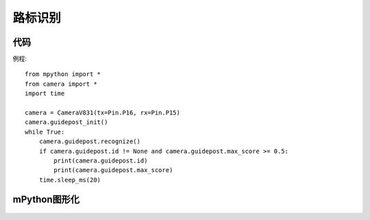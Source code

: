 路标识别
==============


代码
-----------
例程::

    from mpython import *
    from camera import *
    import time

    camera = CameraV831(tx=Pin.P16, rx=Pin.P15)
    camera.guidepost_init()
    while True:
        camera.guidepost.recognize()
        if camera.guidepost.id != None and camera.guidepost.max_score >= 0.5:
            print(camera.guidepost.id)
            print(camera.guidepost.max_score)
        time.sleep_ms(20)




mPython图形化
-----------
.. figure:: /_static/image/example/guidepost/guidepost.png
    :align: center
    :width: 1080